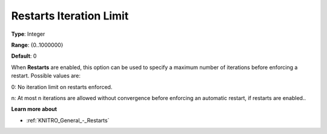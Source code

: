 .. _KNITRO_General_-_Restarts_Iteration_Limit:


Restarts Iteration Limit
========================



**Type**:	Integer	

**Range**:	{0..1000000}	

**Default**:	0	



When **Restarts**  are enabled, this option can be used to specify a maximum number of iterations before enforcing a restart. Possible values are: 



0:	No iteration limit on restarts enforced.

n:	At most n iterations are allowed without convergence before enforcing an automatic restart, if restarts are enabled..



**Learn more about** 

*	:ref:`KNITRO_General_-_Restarts` 
